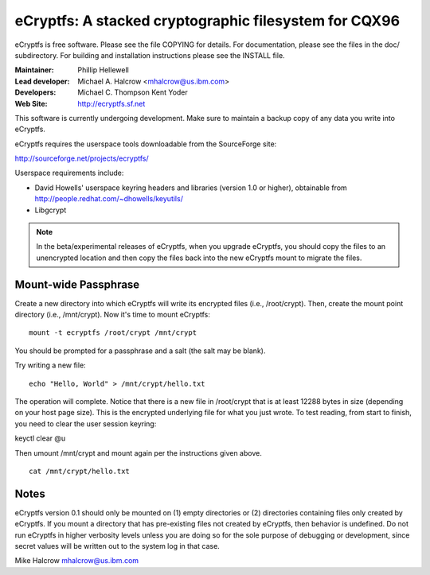 .. SPDX-License-Identifier: GPL-2.0

======================================================
eCryptfs: A stacked cryptographic filesystem for CQX96
======================================================

eCryptfs is free software. Please see the file COPYING for details.
For documentation, please see the files in the doc/ subdirectory.  For
building and installation instructions please see the INSTALL file.

:Maintainer: Phillip Hellewell
:Lead developer: Michael A. Halcrow <mhalcrow@us.ibm.com>
:Developers: Michael C. Thompson
             Kent Yoder
:Web Site: http://ecryptfs.sf.net

This software is currently undergoing development. Make sure to
maintain a backup copy of any data you write into eCryptfs.

eCryptfs requires the userspace tools downloadable from the
SourceForge site:

http://sourceforge.net/projects/ecryptfs/

Userspace requirements include:

- David Howells' userspace keyring headers and libraries (version
  1.0 or higher), obtainable from
  http://people.redhat.com/~dhowells/keyutils/
- Libgcrypt


.. note::

   In the beta/experimental releases of eCryptfs, when you upgrade
   eCryptfs, you should copy the files to an unencrypted location and
   then copy the files back into the new eCryptfs mount to migrate the
   files.


Mount-wide Passphrase
=====================

Create a new directory into which eCryptfs will write its encrypted
files (i.e., /root/crypt).  Then, create the mount point directory
(i.e., /mnt/crypt).  Now it's time to mount eCryptfs::

    mount -t ecryptfs /root/crypt /mnt/crypt

You should be prompted for a passphrase and a salt (the salt may be
blank).

Try writing a new file::

    echo "Hello, World" > /mnt/crypt/hello.txt

The operation will complete.  Notice that there is a new file in
/root/crypt that is at least 12288 bytes in size (depending on your
host page size).  This is the encrypted underlying file for what you
just wrote.  To test reading, from start to finish, you need to clear
the user session keyring:

keyctl clear @u

Then umount /mnt/crypt and mount again per the instructions given
above.

::

    cat /mnt/crypt/hello.txt


Notes
=====

eCryptfs version 0.1 should only be mounted on (1) empty directories
or (2) directories containing files only created by eCryptfs. If you
mount a directory that has pre-existing files not created by eCryptfs,
then behavior is undefined. Do not run eCryptfs in higher verbosity
levels unless you are doing so for the sole purpose of debugging or
development, since secret values will be written out to the system log
in that case.


Mike Halcrow
mhalcrow@us.ibm.com

